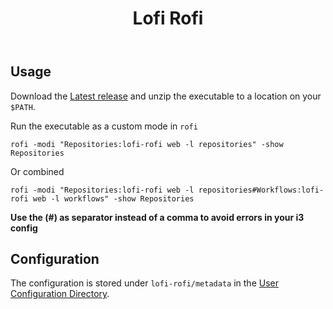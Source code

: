 #+title: Lofi Rofi

** Usage
Download the [[https://github.com/SamWolfs/lofi-rofi/releases/latest][Latest release]] and unzip the executable to a location on your ~$PATH~.

Run the executable as a custom mode in ~rofi~
#+begin_src shell
rofi -modi "Repositories:lofi-rofi web -l repositories" -show Repositories
#+end_src

Or combined
#+begin_src shell
rofi -modi "Repositories:lofi-rofi web -l repositories#Workflows:lofi-rofi web -l workflows" -show Repositories
#+end_src

*Use the (#) as separator instead of a comma to avoid errors in your i3 config*

** Configuration

The configuration is stored under ~lofi-rofi/metadata~ in the [[https://pkg.go.dev/os#UserConfigDir][User Configuration Directory]].
